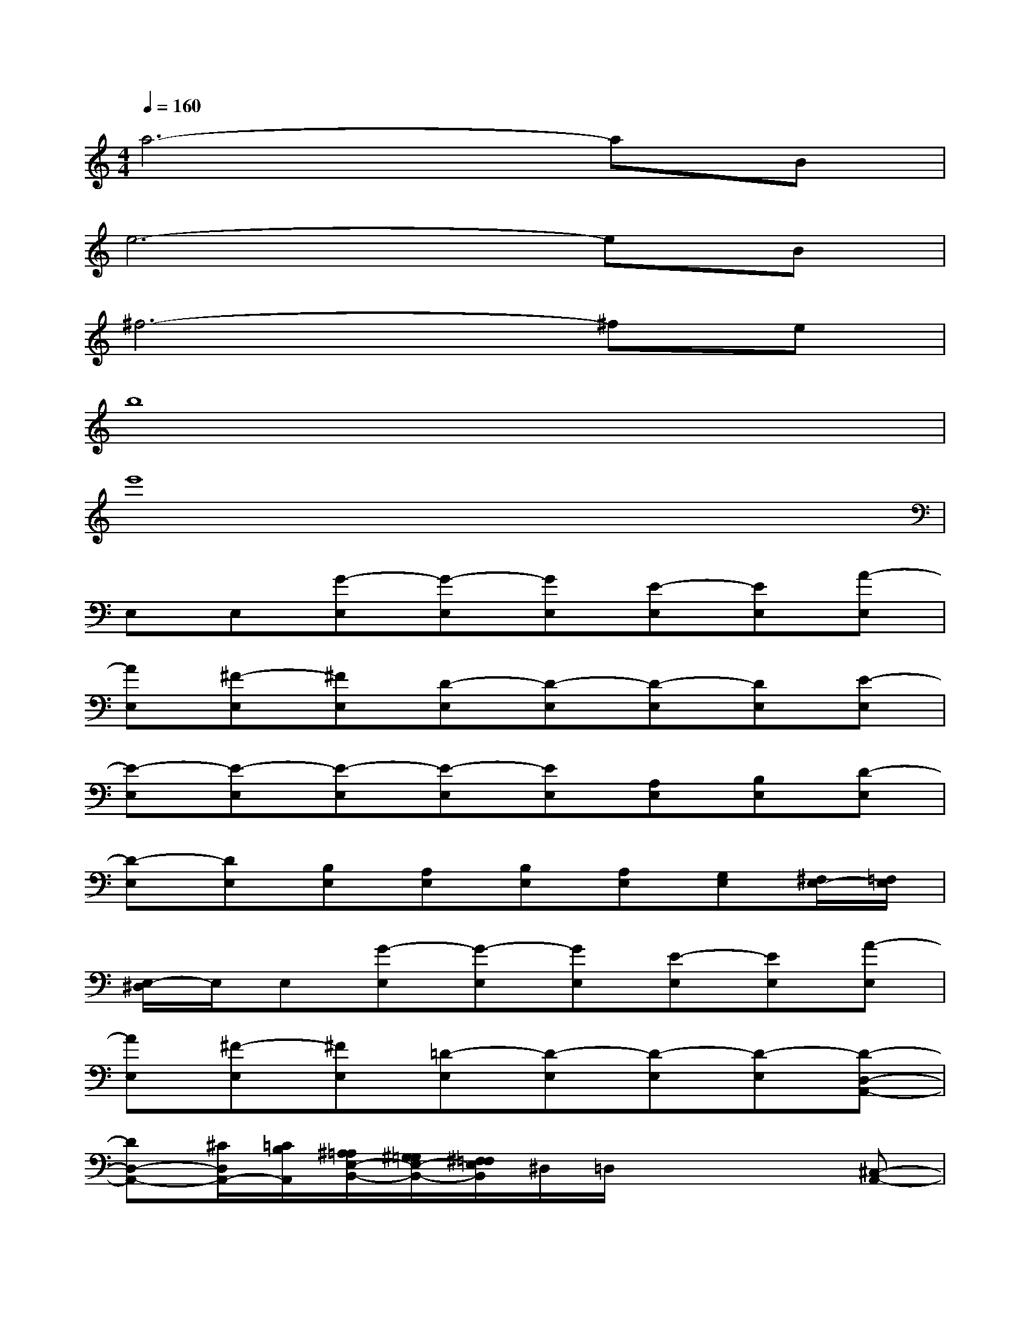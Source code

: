 X:1
T:
M:4/4
L:1/8
Q:1/4=160
K:C%0sharps
V:1
a6-aB|
e6-eB|
^f6-^fe|
b8|
e'8|
E,E,[G-E,][G-E,][GE,][E-E,][EE,][A-E,]|
[AE,][^F-E,][^FE,][D-E,][D-E,][D-E,][DE,][E-E,]|
[E-E,][E-E,][E-E,][E-E,][EE,][A,E,][B,E,][D-E,]|
[D-E,][DE,][B,E,][A,E,][B,E,][A,E,][G,E,][^F,/2E,/2-][=F,/2E,/2]|
[E,/2-^D,/2]E,/2E,[G-E,][G-E,][GE,][E-E,][EE,][A-E,]|
[AE,][^F-E,][^FE,][=D-E,][D-E,][D-E,][D-E,][D-D,-A,,-]|
[DD,-A,,-][^C/2D,/2A,,/2-][=C/2B,/2A,,/2][^A,/2=A,/2E,/2-B,,/2-][^G,/2=G,/2E,/2-B,,/2-][^F,/2=F,/2E,/2B,,/2]^D,/2=D,/2x2x/2[^C,-A,,-]|
[^C,3A,,3][D,3A,,3][^D,A,,](3=D,/2^C,/2=C,/2|
[E,/2-B,,/2]E,/2E,E,E,E,E,E,E,|
E,E,E,E,E,[B,E,][B,E,][B,E,]|
[CG,-C,][G,/2C,/2-]C,3/2C,C,C,C,C,
